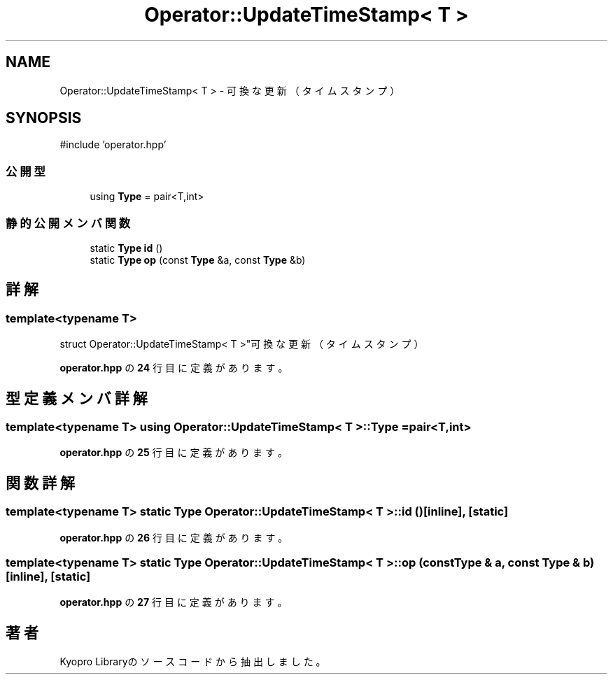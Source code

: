 .TH "Operator::UpdateTimeStamp< T >" 3 "Kyopro Library" \" -*- nroff -*-
.ad l
.nh
.SH NAME
Operator::UpdateTimeStamp< T > \- 可換な更新（タイムスタンプ）  

.SH SYNOPSIS
.br
.PP
.PP
\fR#include 'operator\&.hpp'\fP
.SS "公開型"

.in +1c
.ti -1c
.RI "using \fBType\fP = pair<T,int>"
.br
.in -1c
.SS "静的公開メンバ関数"

.in +1c
.ti -1c
.RI "static \fBType\fP \fBid\fP ()"
.br
.ti -1c
.RI "static \fBType\fP \fBop\fP (const \fBType\fP &a, const \fBType\fP &b)"
.br
.in -1c
.SH "詳解"
.PP 

.SS "template<typename T>
.br
struct Operator::UpdateTimeStamp< T >"可換な更新（タイムスタンプ） 
.PP
 \fBoperator\&.hpp\fP の \fB24\fP 行目に定義があります。
.SH "型定義メンバ詳解"
.PP 
.SS "template<typename T> using \fBOperator::UpdateTimeStamp\fP< T >::Type = pair<T,int>"

.PP
 \fBoperator\&.hpp\fP の \fB25\fP 行目に定義があります。
.SH "関数詳解"
.PP 
.SS "template<typename T> static \fBType\fP \fBOperator::UpdateTimeStamp\fP< T >::id ()\fR [inline]\fP, \fR [static]\fP"

.PP
 \fBoperator\&.hpp\fP の \fB26\fP 行目に定義があります。
.SS "template<typename T> static \fBType\fP \fBOperator::UpdateTimeStamp\fP< T >::op (const \fBType\fP & a, const \fBType\fP & b)\fR [inline]\fP, \fR [static]\fP"

.PP
 \fBoperator\&.hpp\fP の \fB27\fP 行目に定義があります。

.SH "著者"
.PP 
 Kyopro Libraryのソースコードから抽出しました。
